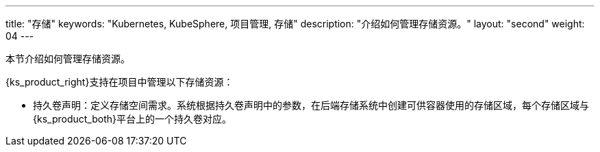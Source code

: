 ---
title: "存储"
keywords: "Kubernetes, KubeSphere, 项目管理, 存储"
description: "介绍如何管理存储资源。"
layout: "second"
weight: 04
---



本节介绍如何管理存储资源。

{ks_product_right}支持在项目中管理以下存储资源：

* 持久卷声明：定义存储空间需求。系统根据持久卷声明中的参数，在后端存储系统中创建可供容器使用的存储区域，每个存储区域与{ks_product_both}平台上的一个持久卷对应。

// * 卷快照：定义快照数据的存储需求。系统根据卷快照中的参数，在后端存储系统中保存快照数据。
